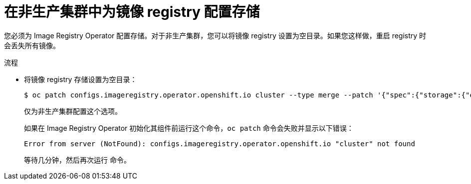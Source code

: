 // Module included in the following assemblies:
//
// * installing/installing_aws/installing-aws-user-infra.adoc
// * installing/installing_bare_metal/installing-bare-metal.adoc
// * installing/installing_aws/installing-restricted-networks-aws.adoc
// * installing/installing_bare_metal/installing-restricted-networks-bare-metal.adoc
// * installing/installing_platform_agnostic/installing-platform-agnostic.adoc
// * installing/installing_vmc/installing-restricted-networks-vmc-user-infra.adoc
// * installing/installing_vmc/installing-vmc-user-infra.adoc
// * installing/installing_vsphere/installing-restricted-networks-vsphere.adoc
// * installing/installing_vsphere/installing-vsphere.adoc
// * installing/installing_ibm_z/installing-ibm-z.adoc

:_content-type: PROCEDURE
[id="installation-registry-storage-non-production_{context}"]
= 在非生产集群中为镜像 registry 配置存储

您必须为 Image Registry Operator 配置存储。对于非生产集群，您可以将镜像 registry 设置为空目录。如果您这样做，重启 registry 时会丢失所有镜像。

.流程

* 将镜像 registry 存储设置为空目录：
+
[source,terminal]
----
$ oc patch configs.imageregistry.operator.openshift.io cluster --type merge --patch '{"spec":{"storage":{"emptyDir":{}}}}'
----
+
[警告]
====
仅为非生产集群配置这个选项。
====
+
如果在 Image Registry Operator 初始化其组件前运行这个命令，`oc patch` 命令会失败并显示以下错误：
+
[source,terminal]
----
Error from server (NotFound): configs.imageregistry.operator.openshift.io "cluster" not found
----
+
等待几分钟，然后再次运行 命令。
